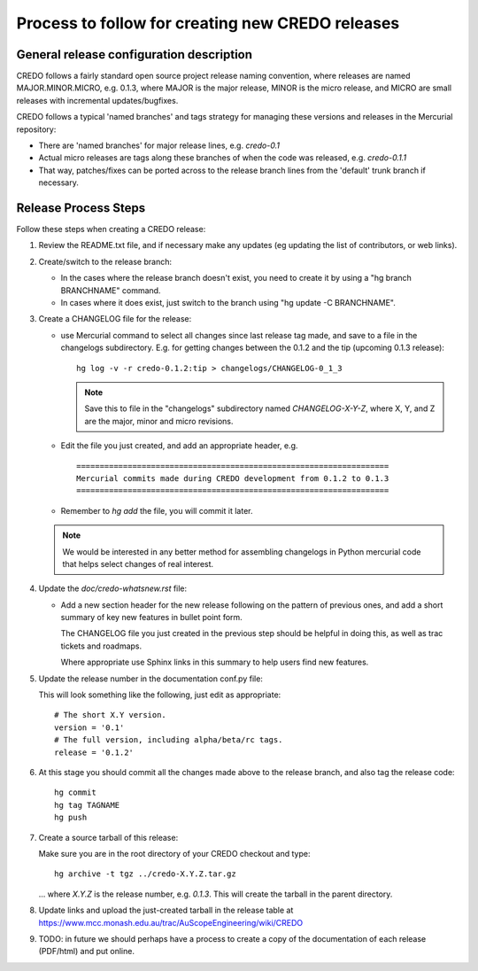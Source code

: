 .. _credo-release-process:

Process to follow for creating new CREDO releases
=================================================

General release configuration description
-----------------------------------------

CREDO follows a fairly standard open source project release naming convention,
where releases are named MAJOR.MINOR.MICRO, e.g. 0.1.3, 
where MAJOR is the major release, MINOR is the micro release, and MICRO
are small releases with incremental updates/bugfixes.

CREDO follows a typical 'named branches' and tags strategy for managing
these versions and releases in the Mercurial repository:

* There are 'named branches' for major release lines, e.g. `credo-0.1`

* Actual micro releases are tags along these branches of when the code was
  released, e.g. `credo-0.1.1`

* That way, patches/fixes can be ported across to the release branch lines
  from the 'default' trunk branch if necessary.

Release Process Steps
---------------------

Follow these steps when creating a CREDO release:

#. Review the README.txt file, and if necessary make any updates (eg updating
   the list of contributors, or web links).

#. Create/switch to the release branch:

   * In the cases where the release branch doesn't exist, you need to create it
     by using a "hg branch BRANCHNAME" command.

   * In cases where it does exist, just switch to the branch using 
     "hg update -C BRANCHNAME".

#. Create a CHANGELOG file for the release:

   * use Mercurial command to select all changes since last release tag made,
     and save to a file in the changelogs subdirectory.
     E.g. for getting changes between the 0.1.2 and the tip (upcoming 0.1.3
     release)::

       hg log -v -r credo-0.1.2:tip > changelogs/CHANGELOG-0_1_3

     .. note:: Save this to file in the "changelogs" subdirectory named
               `CHANGELOG-X-Y-Z`, where X, Y, and Z are the major, minor
               and micro revisions.

   * Edit the file you just created, and add an appropriate header, e.g. ::

       ===================================================================
       Mercurial commits made during CREDO development from 0.1.2 to 0.1.3
       ===================================================================

   * Remember to `hg add` the file, you will commit it later.

   .. note:: We would be interested in any better method for assembling 
            changelogs in Python mercurial code that helps select changes
            of real interest.

#. Update the `doc/credo-whatsnew.rst` file:

   * Add a new section header for the new release following on the pattern
     of previous ones, and add a short summary of key new features in
     bullet point form.

     The CHANGELOG file you just created in the previous step should be
     helpful in doing this, as well as trac tickets and roadmaps.

     Where appropriate use Sphinx links in this summary to help users find
     new features.

#. Update the release number in the documentation conf.py file:

   This will look something like the following, just edit as appropriate::

     # The short X.Y version.
     version = '0.1'
     # The full version, including alpha/beta/rc tags.
     release = '0.1.2'

#. At this stage you should commit all the changes made above to the release
   branch, and also tag the release code::

     hg commit
     hg tag TAGNAME
     hg push

#. Create a source tarball of this release:
 
   Make sure you are in the root directory of your CREDO checkout and type::

     hg archive -t tgz ../credo-X.Y.Z.tar.gz
     
   ... where `X.Y.Z` is the release number, e.g. `0.1.3`. This will create
   the tarball in the parent directory.

#. Update links and upload the just-created tarball in the release table at
   https://www.mcc.monash.edu.au/trac/AuScopeEngineering/wiki/CREDO

#. TODO: in future we should perhaps have a process to create a copy of
   the documentation of each release (PDF/html) and put online.

